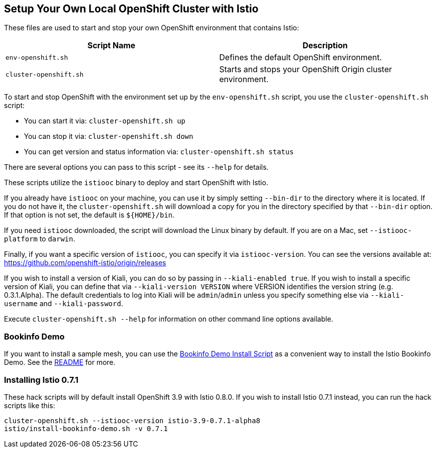 == Setup Your Own Local OpenShift Cluster with Istio

These files are used to start and stop your own OpenShift environment that contains Istio:

[cols="1,1"]
|===
|Script Name|Description

|`env-openshift.sh`|Defines the default OpenShift environment.
|`cluster-openshift.sh`|Starts and stops your OpenShift Origin cluster environment.
|===

To start and stop OpenShift with the environment set up by the `env-openshift.sh` script, you use the `cluster-openshift.sh` script:

* You can start it via: `cluster-openshift.sh up`
* You can stop it via: `cluster-openshift.sh down`
* You can get version and status information via: `cluster-openshift.sh status`

There are several options you can pass to this script - see its `--help` for details.

These scripts utilize the `istiooc` binary to deploy and start OpenShift with Istio.

If you already have `istiooc` on your machine, you can use it by simply setting `--bin-dir` to the directory where it is located.  If you do not have it, the `cluster-openshift.sh` will download a copy for you in the directory specified by that `--bin-dir` option. If that option is not set, the default is `${HOME}/bin`.

If you need `istiooc` downloaded, the script will download the Linux binary by default. If you are on a Mac, set `--istiooc-platform` to `darwin`.

Finally, if you want a specific version of `istiooc`, you can specify it via `istiooc-version`.
You can see the versions available at: https://github.com/openshift-istio/origin/releases

If you wish to install a version of Kiali, you can do so by passing in `--kiali-enabled true`. If you wish to install a specific version of Kiali, you can define that via `--kiali-version VERSION` where VERSION identifies the version string (e.g. 0.3.1.Alpha). The default credentials to log into Kiali will be `admin`/`admin` unless you specify something else via `--kiali-username` and `--kiali-password`.

Execute `cluster-openshift.sh --help` for information on other command line options available.

=== Bookinfo Demo

If you want to install a sample mesh, you can use the link:istio/install-bookinfo-demo.sh[Bookinfo Demo Install Script] as a convenient way to install the Istio Bookinfo Demo. See the link:istio/README.adoc[README] for more.

=== Installing Istio 0.7.1

These hack scripts will by default install OpenShift 3.9 with Istio 0.8.0. If you wish to install Istio 0.7.1 instead, you can run the hack scripts like this:

```
cluster-openshift.sh --istiooc-version istio-3.9-0.7.1-alpha8
istio/install-bookinfo-demo.sh -v 0.7.1
```
